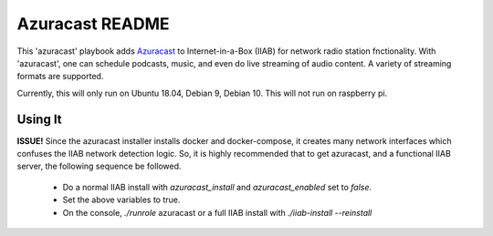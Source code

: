==========
Azuracast README
==========

This 'azuracast' playbook adds `Azuracast <https://azuracast.com/>`_ to Internet-in-a-Box (IIAB) for network radio station fnctionality. With 'azuracast', one can schedule podcasts, music, and even do live streaming of audio content. A variety of streaming formats are supported. 

Currently, this will only run on Ubuntu 18.04, Debian 9, Debian 10. This will not run on raspberry pi.

Using It
--------

**ISSUE!** Since the azuracast installer installs docker and docker-compose, it creates many network interfaces which confuses the IIAB network detection logic. So, it is highly recommended that to get azuracast, and a functional IIAB server, the following sequence be followed. 

  * Do a normal IIAB install with `azuracast_install` and `azuracast_enabled` set to `false`.
  * Set the above variables to true.
  * On the console, `./runrole` azuracast or a full IIAB install with `./iiab-install --reinstall` 
